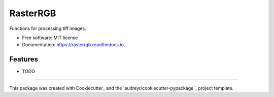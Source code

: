 ===============================
RasterRGB
===============================

.. image:: https://travis-ci.org/biracruz/rasterrgb.svg?branch=master
    :target: https://travis-ci.org/biracruz/rasterrgb

.. image:: https://readthedocs.org/projects/rasterrgb/badge/?version=latest
        :target: https://rasterrgb.readthedocs.io/en/latest/?badge=latest
        :alt: Documentation Status


Functions for processing tiff images.


* Free software: MIT license
* Documentation: https://rasterrgb.readthedocs.io.


Features
--------

* TODO


---------

This package was created with Cookiecutter_ and the `audreyr/cookiecutter-pypackage`_ project template.
